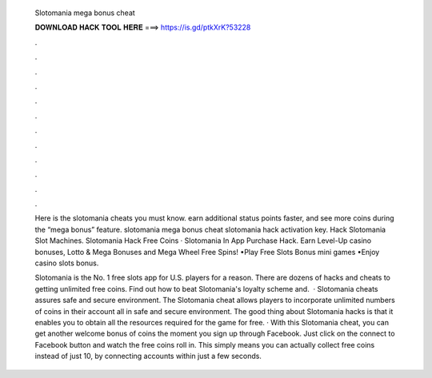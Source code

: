   Slotomania mega bonus cheat
  
  
  
  𝐃𝐎𝐖𝐍𝐋𝐎𝐀𝐃 𝐇𝐀𝐂𝐊 𝐓𝐎𝐎𝐋 𝐇𝐄𝐑𝐄 ===> https://is.gd/ptkXrK?53228
  
  
  
  .
  
  
  
  .
  
  
  
  .
  
  
  
  .
  
  
  
  .
  
  
  
  .
  
  
  
  .
  
  
  
  .
  
  
  
  .
  
  
  
  .
  
  
  
  .
  
  
  
  .
  
  Here is the slotomania cheats you must know. earn additional status points faster, and see more coins during the “mega bonus” feature. slotomania mega bonus cheat slotomania hack activation key. Hack Slotomania Slot Machines. Slotomania Hack Free Coins · Slotomania In App Purchase Hack. Earn Level-Up casino bonuses, Lotto & Mega Bonuses and Mega Wheel Free Spins! •Play Free Slots Bonus mini games •Enjoy casino slots bonus.
  
  Slotomania is the No. 1 free slots app for U.S. players for a reason. There are dozens of hacks and cheats to getting unlimited free coins. Find out how to beat Slotomania's loyalty scheme and.  · Slotomania cheats assures safe and secure environment. The Slotomania cheat allows players to incorporate unlimited numbers of coins in their account all in safe and secure environment. The good thing about Slotomania hacks is that it enables you to obtain all the resources required for the game for free. · With this Slotomania cheat, you can get another welcome bonus of coins the moment you sign up through Facebook. Just click on the connect to Facebook button and watch the free coins roll in. This simply means you can actually collect free coins instead of just 10, by connecting accounts within just a few seconds.
